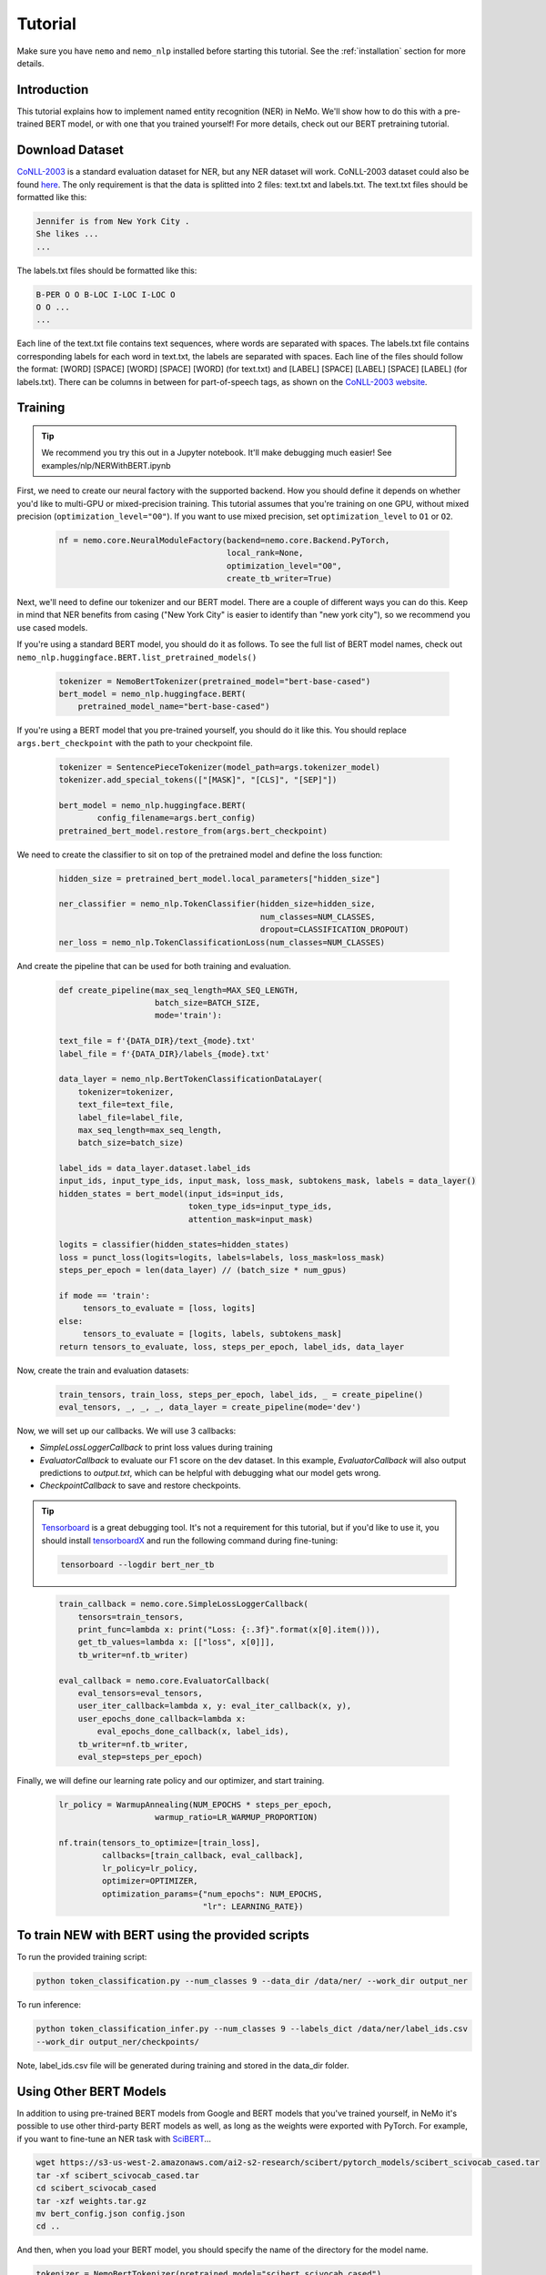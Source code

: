 Tutorial
========

Make sure you have ``nemo`` and ``nemo_nlp`` installed before starting this
tutorial. See the :ref:`installation` section for more details.

Introduction
------------

This tutorial explains how to implement named entity recognition (NER) in NeMo. We'll show how to do this with a pre-trained BERT model, or with one that you trained yourself! For more details, check out our BERT pretraining tutorial.

Download Dataset
----------------

`CoNLL-2003`_ is a standard evaluation dataset for NER, but any NER dataset will work. CoNLL-2003 dataset could also be found `here`_. The only requirement is that the data is splitted into 2 files: text.txt and labels.txt. The text.txt files should be formatted like this:

.. _CoNLL-2003: https://www.clips.uantwerpen.be/conll2003/ner/
.. _here: https://github.com/kyzhouhzau/BERT-NER/tree/master/data

.. code-block::

    Jennifer is from New York City .
    She likes ...
    ...

The labels.txt files should be formatted like this:

.. code-block::

    B-PER O O B-LOC I-LOC I-LOC O
    O O ...
    ...

Each line of the text.txt file contains text sequences, where words are separated with spaces. The labels.txt file contains corresponding labels for each word in text.txt, the labels are separated with spaces. Each line of the files should follow the format: [WORD] [SPACE] [WORD] [SPACE] [WORD] (for text.txt) and [LABEL] [SPACE] [LABEL] [SPACE] [LABEL] (for labels.txt). There can be columns in between for part-of-speech tags, as shown on the `CoNLL-2003 website`_.

.. _CoNLL-2003 website: https://www.clips.uantwerpen.be/conll2003/ner/



Training
--------

.. tip::

    We recommend you try this out in a Jupyter notebook. It'll make debugging much easier!
    See examples/nlp/NERWithBERT.ipynb

First, we need to create our neural factory with the supported backend. How you should define it depends on whether you'd like to multi-GPU or mixed-precision training. This tutorial assumes that you're training on one GPU, without mixed precision (``optimization_level="O0"``). If you want to use mixed precision, set ``optimization_level`` to ``O1`` or ``O2``.

    .. code-block:: python

        nf = nemo.core.NeuralModuleFactory(backend=nemo.core.Backend.PyTorch,
                                           local_rank=None,
                                           optimization_level="O0",
                                           create_tb_writer=True)

Next, we'll need to define our tokenizer and our BERT model. There are a couple of different ways you can do this. Keep in mind that NER benefits from casing ("New York City" is easier to identify than "new york city"), so we recommend you use cased models.

If you're using a standard BERT model, you should do it as follows. To see the full list of BERT model names, check out ``nemo_nlp.huggingface.BERT.list_pretrained_models()``

    .. code-block:: python

        tokenizer = NemoBertTokenizer(pretrained_model="bert-base-cased")
        bert_model = nemo_nlp.huggingface.BERT(
            pretrained_model_name="bert-base-cased")

If you're using a BERT model that you pre-trained yourself, you should do it like this. You should replace ``args.bert_checkpoint`` with the path to your checkpoint file.

    .. code-block:: python

        tokenizer = SentencePieceTokenizer(model_path=args.tokenizer_model)
        tokenizer.add_special_tokens(["[MASK]", "[CLS]", "[SEP]"])

        bert_model = nemo_nlp.huggingface.BERT(
                config_filename=args.bert_config)
        pretrained_bert_model.restore_from(args.bert_checkpoint)

We need to create the classifier to sit on top of the pretrained model and define the loss function:

    .. code-block:: python

        hidden_size = pretrained_bert_model.local_parameters["hidden_size"]
        
        ner_classifier = nemo_nlp.TokenClassifier(hidden_size=hidden_size,
                                                  num_classes=NUM_CLASSES,
                                                  dropout=CLASSIFICATION_DROPOUT)
        ner_loss = nemo_nlp.TokenClassificationLoss(num_classes=NUM_CLASSES)

And create the pipeline that can be used for both training and evaluation.

    .. code-block:: python

        def create_pipeline(max_seq_length=MAX_SEQ_LENGTH,
                            batch_size=BATCH_SIZE,
                            mode='train'):
        
        text_file = f'{DATA_DIR}/text_{mode}.txt'
        label_file = f'{DATA_DIR}/labels_{mode}.txt'
        
        data_layer = nemo_nlp.BertTokenClassificationDataLayer(
            tokenizer=tokenizer,
            text_file=text_file,
            label_file=label_file,
            max_seq_length=max_seq_length,
            batch_size=batch_size)

        label_ids = data_layer.dataset.label_ids
        input_ids, input_type_ids, input_mask, loss_mask, subtokens_mask, labels = data_layer()
        hidden_states = bert_model(input_ids=input_ids,
                                   token_type_ids=input_type_ids,
                                   attention_mask=input_mask)

        logits = classifier(hidden_states=hidden_states)
        loss = punct_loss(logits=logits, labels=labels, loss_mask=loss_mask)
        steps_per_epoch = len(data_layer) // (batch_size * num_gpus)

        if mode == 'train':
             tensors_to_evaluate = [loss, logits]
        else:
             tensors_to_evaluate = [logits, labels, subtokens_mask]
        return tensors_to_evaluate, loss, steps_per_epoch, label_ids, data_layer

Now, create the train and evaluation datasets:

    .. code-block:: python

        train_tensors, train_loss, steps_per_epoch, label_ids, _ = create_pipeline()
        eval_tensors, _, _, _, data_layer = create_pipeline(mode='dev')

Now, we will set up our callbacks. We will use 3 callbacks:

* `SimpleLossLoggerCallback` to print loss values during training
* `EvaluatorCallback` to evaluate our F1 score on the dev dataset. In this example, `EvaluatorCallback` will also output predictions to `output.txt`, which can be helpful with debugging what our model gets wrong.
* `CheckpointCallback` to save and restore checkpoints.

.. tip::
    
    Tensorboard_ is a great debugging tool. It's not a requirement for this tutorial, but if you'd like to use it, you should install tensorboardX_ and run the following command during fine-tuning:

    .. code-block:: bash
    
        tensorboard --logdir bert_ner_tb

.. _Tensorboard: https://www.tensorflow.org/tensorboard
.. _tensorboardX: https://github.com/lanpa/tensorboardX

    .. code-block:: python

        train_callback = nemo.core.SimpleLossLoggerCallback(
            tensors=train_tensors,
            print_func=lambda x: print("Loss: {:.3f}".format(x[0].item())),
            get_tb_values=lambda x: [["loss", x[0]]],
            tb_writer=nf.tb_writer)

        eval_callback = nemo.core.EvaluatorCallback(
            eval_tensors=eval_tensors,
            user_iter_callback=lambda x, y: eval_iter_callback(x, y),
            user_epochs_done_callback=lambda x:
                eval_epochs_done_callback(x, label_ids),
            tb_writer=nf.tb_writer,
            eval_step=steps_per_epoch)

Finally, we will define our learning rate policy and our optimizer, and start training.

    .. code-block:: python

        
        lr_policy = WarmupAnnealing(NUM_EPOCHS * steps_per_epoch,
                            warmup_ratio=LR_WARMUP_PROPORTION)

        nf.train(tensors_to_optimize=[train_loss],
                 callbacks=[train_callback, eval_callback],
                 lr_policy=lr_policy,
                 optimizer=OPTIMIZER,
                 optimization_params={"num_epochs": NUM_EPOCHS,
                                      "lr": LEARNING_RATE})

To train NEW with BERT using the provided scripts
-------------------------------------------------

To run the provided training script:

.. code-block:: bash

    python token_classification.py --num_classes 9 --data_dir /data/ner/ --work_dir output_ner

To run inference:

.. code-block:: bash

    python token_classification_infer.py --num_classes 9 --labels_dict /data/ner/label_ids.csv
    --work_dir output_ner/checkpoints/

Note, label_ids.csv file will be generated during training and stored in the data_dir folder.

Using Other BERT Models
-----------------------

In addition to using pre-trained BERT models from Google and BERT models that you've trained yourself, in NeMo it's possible to use other third-party BERT models as well, as long as the weights were exported with PyTorch. For example, if you want to fine-tune an NER task with SciBERT_...

.. _SciBERT: https://github.com/allenai/scibert

.. code-block:: bash

    wget https://s3-us-west-2.amazonaws.com/ai2-s2-research/scibert/pytorch_models/scibert_scivocab_cased.tar
    tar -xf scibert_scivocab_cased.tar
    cd scibert_scivocab_cased
    tar -xzf weights.tar.gz
    mv bert_config.json config.json
    cd ..

And then, when you load your BERT model, you should specify the name of the directory for the model name.

.. code-block:: python

    tokenizer = NemoBertTokenizer(pretrained_model="scibert_scivocab_cased")
    bert_model = nemo_nlp.huggingface.BERT(
        pretrained_model_name="scibert_scivocab_cased",
        factory=neural_factory)

If you want to use a TensorFlow-based model, such as BioBERT, you should be able to use it in NeMo by first using this `model conversion script`_ provided by Hugging Face.

.. _model conversion script: https://github.com/huggingface/pytorch-transformers/blob/master/pytorch_transformers/convert_tf_checkpoint_to_pytorch.py
